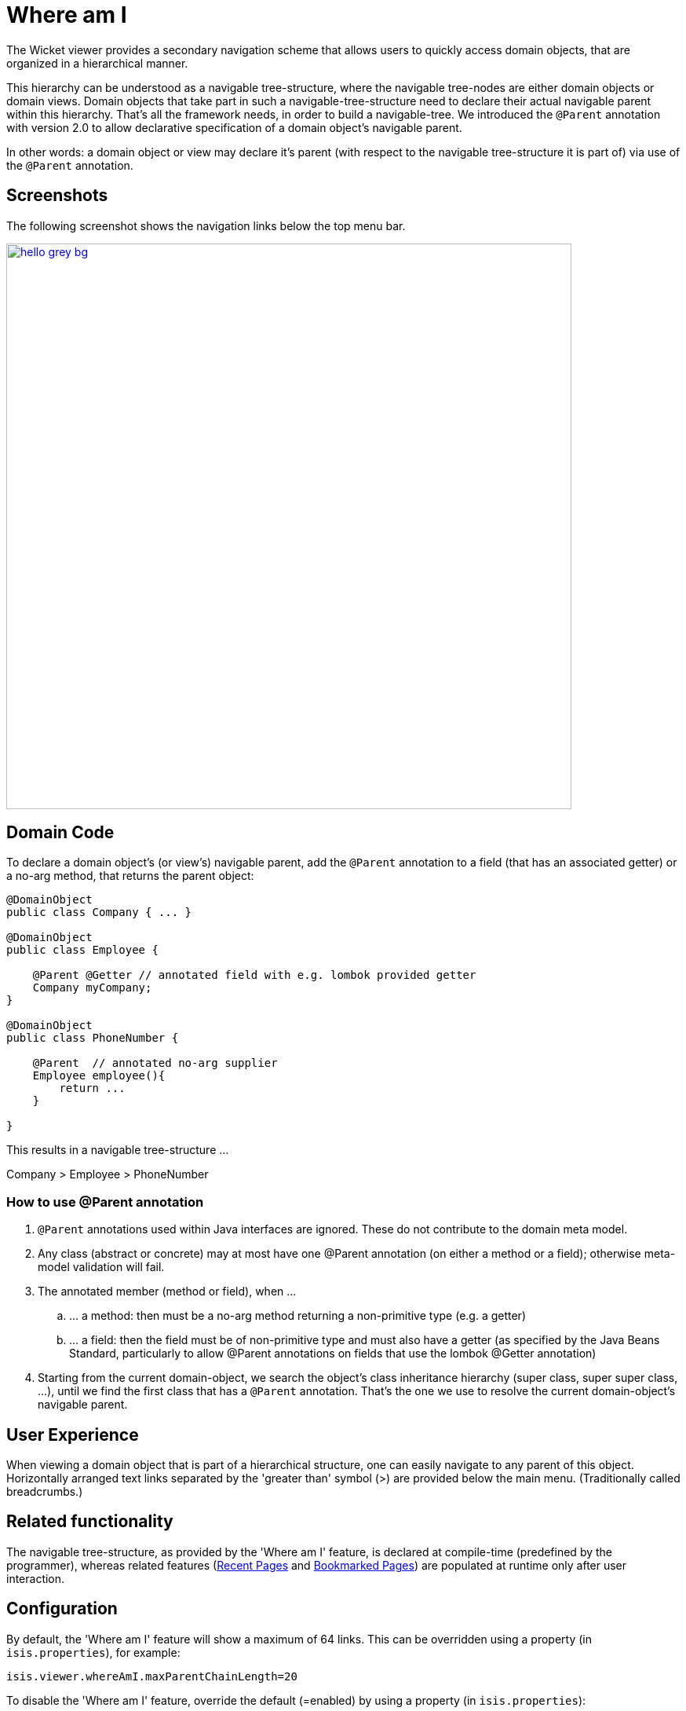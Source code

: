 [[_ugvw_features_where-am-i]]
= Where am I
:Notice: Licensed to the Apache Software Foundation (ASF) under one or more contributor license agreements. See the NOTICE file distributed with this work for additional information regarding copyright ownership. The ASF licenses this file to you under the Apache License, Version 2.0 (the "License"); you may not use this file except in compliance with the License. You may obtain a copy of the License at. http://www.apache.org/licenses/LICENSE-2.0 . Unless required by applicable law or agreed to in writing, software distributed under the License is distributed on an "AS IS" BASIS, WITHOUT WARRANTIES OR  CONDITIONS OF ANY KIND, either express or implied. See the License for the specific language governing permissions and limitations under the License.
:_basedir: ../../
:_imagesdir: images/



The Wicket viewer provides a secondary navigation scheme that allows users to quickly access domain objects, that are organized in a hierarchical manner. 

This hierarchy can be understood as a navigable tree-structure, where the navigable tree-nodes are either domain objects or domain views. Domain objects that take part in such a navigable-tree-structure need to declare their actual navigable parent within this hierarchy. That's all the framework needs, in order to build a navigable-tree. We introduced the `@Parent` annotation with version 2.0 to allow declarative specification of a domain object's navigable parent. 

In other words: a domain object or view may declare it's parent (with respect to the navigable tree-structure it is part of) via use of the `@Parent` annotation.


== Screenshots

The following screenshot shows the navigation links below the top menu bar.

image::{_imagesdir}where-am-i/hello_grey_bg.png[width="720px",link="{_imagesdir}where-am-i/hello_grey_bg.png"]


== Domain Code

To declare a domain object's (or view's) navigable parent, add the `@Parent` annotation to a field (that has an associated getter) or a no-arg method, that returns the parent object:

[source,java]
----

@DomainObject
public class Company { ... }

@DomainObject
public class Employee {

    @Parent @Getter // annotated field with e.g. lombok provided getter
    Company myCompany;
}

@DomainObject
public class PhoneNumber {

    @Parent  // annotated no-arg supplier
    Employee employee(){
        return ...
    }

}

----

This results in a navigable tree-structure ...

Company > Employee > PhoneNumber

=== How to use @Parent annotation

. `@Parent` annotations used within Java interfaces are ignored. These do not contribute to the domain meta model.
. Any class (abstract or concrete) may at most have one @Parent annotation (on either a method or a field); otherwise meta-model validation will fail.
. The annotated member (method or field), when ...
.. ... a method: then must be a no-arg method returning a non-primitive type (e.g. a getter)
.. ... a field: then the field must be of non-primitive type and must also have a getter (as specified by the Java Beans Standard, particularly to allow @Parent annotations on fields that use the lombok @Getter annotation)
. Starting from the current domain-object, we search the object's class inheritance hierarchy (super class, super super class, ...), until we find the first class that has a `@Parent` annotation. That's the one we use to resolve the current domain-object's navigable parent.


== User Experience

When viewing a domain object that is part of a hierarchical structure, one can easily navigate to any parent of this object. Horizontally arranged text links separated by the 'greater than' symbol (>) are provided below the main menu. (Traditionally called breadcrumbs.)



== Related functionality


The navigable tree-structure, as provided by the 'Where am I' feature, is declared at compile-time (predefined by the programmer), whereas related features (xref:../ugvw/ugvw.adoc#_ugvw_features_recent-pages[Recent Pages] and xref:../ugvw/ugvw.adoc#_ugvw_features_bookmarked-pages[Bookmarked Pages]) are populated at runtime only after user interaction.


== Configuration

By default, the 'Where am I' feature will show a maximum of 64 links. This can be overridden using a property (in `isis.properties`), for example:

[source,ini]
----
isis.viewer.whereAmI.maxParentChainLength=20
----

To disable the 'Where am I' feature, override the default (=enabled) by using a property (in `isis.properties`):

[source,ini]
----
isis.viewer.whereAmI.enabled=false
----

